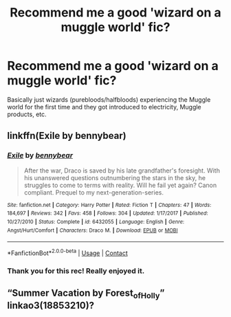 #+TITLE: Recommend me a good 'wizard on a muggle world' fic?

* Recommend me a good 'wizard on a muggle world' fic?
:PROPERTIES:
:Author: onadifferentlevel
:Score: 5
:DateUnix: 1604064118.0
:DateShort: 2020-Oct-30
:FlairText: Request
:END:
Basically just wizards (purebloods/halfbloods) experiencing the Muggle world for the first time and they got introduced to electricity, Muggle products, etc.


** linkffn(Exile by bennybear)
:PROPERTIES:
:Author: DynMaxBlaze
:Score: 5
:DateUnix: 1604094302.0
:DateShort: 2020-Oct-31
:END:

*** [[https://www.fanfiction.net/s/6432055/1/][*/Exile/*]] by [[https://www.fanfiction.net/u/833356/bennybear][/bennybear/]]

#+begin_quote
  After the war, Draco is saved by his late grandfather's foresight. With his unanswered questions outnumbering the stars in the sky, he struggles to come to terms with reality. Will he fail yet again? Canon compliant. Prequel to my next-generation-series.
#+end_quote

^{/Site/:} ^{fanfiction.net} ^{*|*} ^{/Category/:} ^{Harry} ^{Potter} ^{*|*} ^{/Rated/:} ^{Fiction} ^{T} ^{*|*} ^{/Chapters/:} ^{47} ^{*|*} ^{/Words/:} ^{184,697} ^{*|*} ^{/Reviews/:} ^{342} ^{*|*} ^{/Favs/:} ^{458} ^{*|*} ^{/Follows/:} ^{304} ^{*|*} ^{/Updated/:} ^{1/17/2017} ^{*|*} ^{/Published/:} ^{10/27/2010} ^{*|*} ^{/Status/:} ^{Complete} ^{*|*} ^{/id/:} ^{6432055} ^{*|*} ^{/Language/:} ^{English} ^{*|*} ^{/Genre/:} ^{Angst/Hurt/Comfort} ^{*|*} ^{/Characters/:} ^{Draco} ^{M.} ^{*|*} ^{/Download/:} ^{[[http://www.ff2ebook.com/old/ffn-bot/index.php?id=6432055&source=ff&filetype=epub][EPUB]]} ^{or} ^{[[http://www.ff2ebook.com/old/ffn-bot/index.php?id=6432055&source=ff&filetype=mobi][MOBI]]}

--------------

*FanfictionBot*^{2.0.0-beta} | [[https://github.com/FanfictionBot/reddit-ffn-bot/wiki/Usage][Usage]] | [[https://www.reddit.com/message/compose?to=tusing][Contact]]
:PROPERTIES:
:Author: FanfictionBot
:Score: 2
:DateUnix: 1604094326.0
:DateShort: 2020-Oct-31
:END:


*** Thank you for this rec! Really enjoyed it.
:PROPERTIES:
:Author: onadifferentlevel
:Score: 1
:DateUnix: 1605077620.0
:DateShort: 2020-Nov-11
:END:


** “Summer Vacation by Forest_of_Holly” linkao3(18853210)?
:PROPERTIES:
:Author: ceplma
:Score: 2
:DateUnix: 1604088415.0
:DateShort: 2020-Oct-30
:END:
